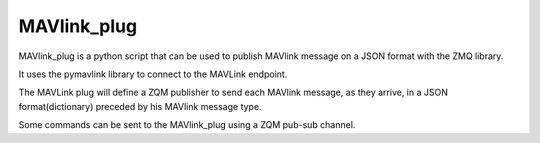 ============
MAVlink_plug
============

MAVlink_plug is a python script that can be used to publish MAVlink message on a JSON format with the ZMQ library.

It uses the pymavlink library to connect to the MAVLink endpoint.

The MAVLink plug will define a ZQM publisher to send each MAVlink message,  as they arrive, in a JSON format(dictionary) preceded by his MAVlink message type.

Some commands can be sent to the MAVlink_plug using a ZQM pub-sub channel.
